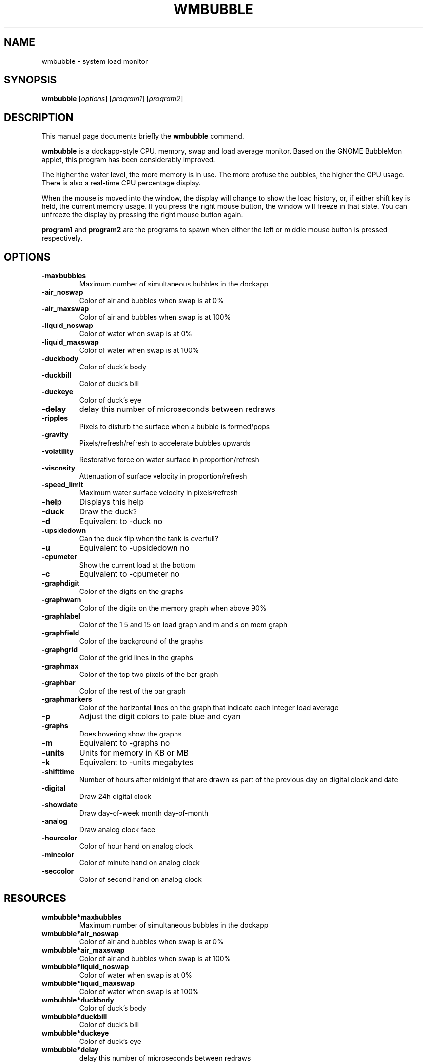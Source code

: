 .TH WMBUBBLE 1 "February 9, 2012"
.\" Please adjust this date whenever revising the manpage.
.\"
.\" Some roff macros, for reference:
.\" .nh        disable hyphenation
.\" .hy        enable hyphenation
.\" .ad l      left justify
.\" .ad b      justify to both left and right margins
.\" .nf        disable filling
.\" .fi        enable filling
.\" .br        insert line break
.\" .sp <n>    insert n+1 empty lines
.\" for manpage-specific macros, see man(7)
.SH NAME
wmbubble \- system load monitor
.SH SYNOPSIS
.B wmbubble
.RI [ options ] " " [ program1 ] " " [ program2 ]
.br
.SH DESCRIPTION
This manual page documents briefly the
.B wmbubble
command.
.PP
.\" TeX users may be more comfortable with the \fB<whatever>\fP and
.\" \fI<whatever>\fP escape sequences to invode bold face and italics,
.\" respectively.
.B wmbubble
is a dockapp-style CPU, memory, swap and load average monitor.  Based on the
GNOME BubbleMon applet, this program has been considerably improved.
.PP
The higher the water level, the more memory is in use. The more profuse the
bubbles, the higher the CPU usage. There is also a real-time CPU percentage
display.
.PP
When the mouse is moved into the window, the display will change to show
the load history, or, if either shift key is held, the current memory
usage. If you press the right mouse button, the window will freeze in
that state. You can unfreeze the display by pressing the right mouse
button again.
.PP
.B program1
and
.B program2
are the programs to spawn when either the left or middle mouse button
is pressed, respectively.
.\"
.SH OPTIONS
.TP
.B \-maxbubbles
Maximum number of simultaneous bubbles in the dockapp
.TP
.B \-air_noswap
Color of air and bubbles when swap is at 0%
.TP
.B \-air_maxswap
Color of air and bubbles when swap is at 100%
.TP
.B \-liquid_noswap
Color of water when swap is at 0%
.TP
.B \-liquid_maxswap
Color of water when swap is at 100%
.TP
.B \-duckbody
Color of duck's body
.TP
.B \-duckbill
Color of duck's bill
.TP
.B \-duckeye
Color of duck's eye
.TP
.B \-delay
delay this number of microseconds between redraws
.TP
.B \-ripples
Pixels to disturb the surface when a bubble is formed/pops
.TP
.B \-gravity
Pixels/refresh/refresh to accelerate bubbles upwards
.TP
.B \-volatility
Restorative force on water surface in proportion/refresh
.TP
.B \-viscosity
Attenuation of surface velocity in proportion/refresh
.TP
.B \-speed_limit
Maximum water surface velocity in pixels/refresh
.TP
.B \-help
Displays this help
.TP
.B \-duck
Draw the duck?
.TP
.B \-d
Equivalent to \-duck no
.TP
.B \-upsidedown
Can the duck flip when the tank is overfull?
.TP
.B \-u
Equivalent to \-upsidedown no
.TP
.B \-cpumeter
Show the current load at the bottom
.TP
.B \-c
Equivalent to \-cpumeter no
.TP
.B \-graphdigit
Color of the digits on the graphs
.TP
.B \-graphwarn
Color of the digits on the memory graph when above 90%
.TP
.B \-graphlabel
Color of the 1 5 and 15 on load graph and m and s on mem graph
.TP
.B \-graphfield
Color of the background of the graphs
.TP
.B \-graphgrid
Color of the grid lines in the graphs
.TP
.B \-graphmax
Color of the top two pixels of the bar graph
.TP
.B \-graphbar
Color of the rest of the bar graph
.TP
.B \-graphmarkers
Color of the horizontal lines on the graph that indicate each integer load average
.TP
.B \-p
Adjust the digit colors to pale blue and cyan
.TP
.B \-graphs
Does hovering show the graphs
.TP
.B \-m
Equivalent to \-graphs no
.TP
.B \-units
Units for memory in KB or MB
.TP
.B \-k
Equivalent to \-units megabytes
.TP
.B \-shifttime
Number of hours after midnight that are drawn as part of the previous day on digital clock and date
.TP
.B \-digital
Draw 24h digital clock
.TP
.B \-showdate
Draw day-of-week month day-of-month
.TP
.B \-analog
Draw analog clock face
.TP
.B \-hourcolor
Color of hour hand on analog clock
.TP
.B \-mincolor
Color of minute hand on analog clock
.TP
.B \-seccolor
Color of second hand on analog clock
.SH RESOURCES
.TP
.B wmbubble*maxbubbles
Maximum number of simultaneous bubbles in the dockapp
.TP
.B wmbubble*air_noswap
Color of air and bubbles when swap is at 0%
.TP
.B wmbubble*air_maxswap
Color of air and bubbles when swap is at 100%
.TP
.B wmbubble*liquid_noswap
Color of water when swap is at 0%
.TP
.B wmbubble*liquid_maxswap
Color of water when swap is at 100%
.TP
.B wmbubble*duckbody
Color of duck's body
.TP
.B wmbubble*duckbill
Color of duck's bill
.TP
.B wmbubble*duckeye
Color of duck's eye
.TP
.B wmbubble*delay
delay this number of microseconds between redraws
.TP
.B wmbubble*ripples
Pixels to disturb the surface when a bubble is formed/pops
.TP
.B wmbubble*gravity
Pixels/refresh/refresh to accelerate bubbles upwards
.TP
.B wmbubble*volatility
Restorative force on water surface in proportion/refresh
.TP
.B wmbubble*viscosity
Attenuation of surface velocity in proportion/refresh
.TP
.B wmbubble*speed_limit
Maximum water surface velocity in pixels/refresh
.TP
.B wmbubble*duck
Draw the duck?
.TP
.B wmbubble*upsidedown
Can the duck flip when the tank is overfull?
.TP
.B wmbubble*cpumeter
Show the current load at the bottom
.TP
.B wmbubble*graphdigit
Color of the digits on the graphs
.TP
.B wmbubble*graphwarn
Color of the digits on the memory graph when above 90%
.TP
.B wmbubble*graphlabel
Color of the 1 5 and 15 on load graph and m and s on mem graph
.TP
.B wmbubble*graphfield
Color of the background of the graphs
.TP
.B wmbubble*graphgrid
Color of the grid lines in the graphs
.TP
.B wmbubble*graphmax
Color of the top two pixels of the bar graph
.TP
.B wmbubble*graphbar
Color of the rest of the bar graph
.TP
.B wmbubble*graphmarkers
Color of the horizontal lines on the graph that indicate each integer load average
.TP
.B wmbubble*graphs
Does hovering show the graphs
.TP
.B wmbubble*units
Units for memory in KB or MB
.TP
.B wmbubble*shifttime
Number of hours after midnight that are drawn as part of the previous day on digital clock and date
.TP
.B wmbubble*digital
Draw 24h digital clock
.TP
.B wmbubble*showdate
Draw day-of-week month day-of-month
.TP
.B wmbubble*analog
Draw analog clock face
.TP
.B wmbubble*hourcolor
Color of hour hand on analog clock
.TP
.B wmbubble*mincolor
Color of minute hand on analog clock
.TP
.B wmbubble*seccolor
Color of second hand on analog clock
.SH AUTHOR
wmbubble was originally written by timecop <timecop@japan.co.jp> but is now
maintained by Robert Jacobs <rnjacobs@mit.edu>

This manual page was originally written by John H. Robinson, IV
<jaqque@debian.org>, for the Debian GNU/Linux system but has since been
moved upstream.
